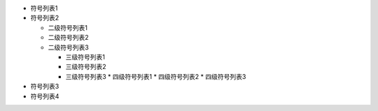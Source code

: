 - 符号列表1
- 符号列表2

  * 二级符号列表1

  * 二级符号列表2

  * 二级符号列表3
  
    + 三级符号列表1
    
    + 三级符号列表2
    
    + 三级符号列表3
      * 四级符号列表1
      * 四级符号列表2
      * 四级符号列表3

- 符号列表3

- 符号列表4

